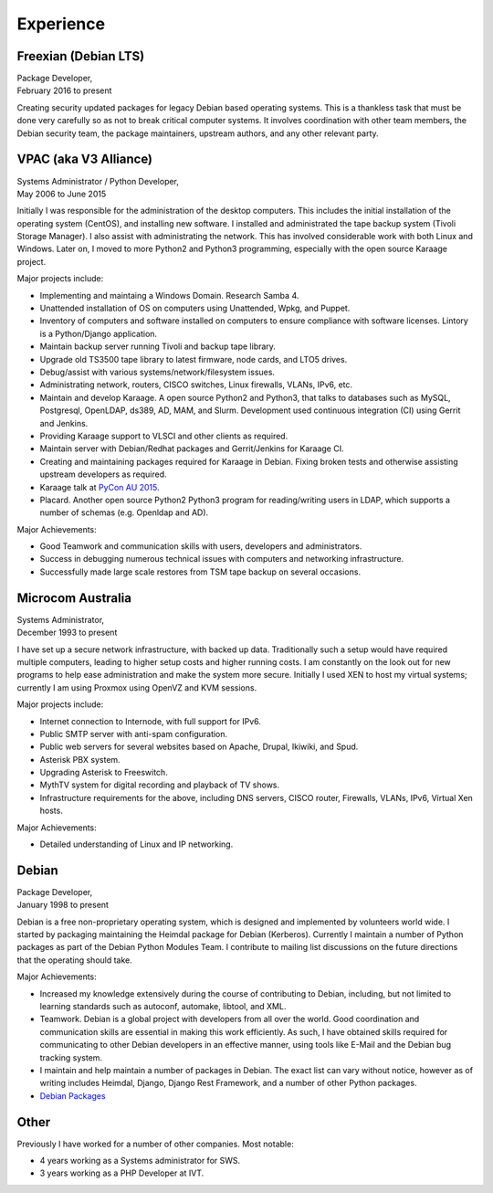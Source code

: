Experience
==========

.. index:: Debian, security, packaging

Freexian (Debian LTS)
---------------------
| Package Developer,
| February 2016 to present

Creating security updated packages for legacy Debian based operating
systems. This is a thankless task that must be done very carefully
so as not to break critical computer systems. It involves
coordination with other team members, the Debian security team, the
package maintainers, upstream authors, and any other relevant party.

.. index:: Windows, Python, Debian, Linux, Samba, LDAP, VPAC, VLSCI, Karaage
.. index:: CISCO, VMs

VPAC (aka V3 Alliance)
----------------------
| Systems Administrator / Python Developer,
| May 2006 to June 2015

Initially I was responsible for the administration of the desktop
computers. This includes the initial installation of the operating
system (CentOS), and installing new software. I installed and
administrated the tape backup system (Tivoli Storage Manager). I
also assist with administrating the network. This has involved
considerable work with both Linux and Windows. Later on, I moved to
more Python2 and Python3 programming, especially with the open
source Karaage project.

Major projects include:

-  Implementing and maintaing a Windows Domain. Research Samba 4.
-  Unattended installation of OS on computers using Unattended, Wpkg,
   and Puppet.
-  Inventory of computers and software installed on computers to ensure
   compliance with software licenses. Lintory is a Python/Django
   application.
-  Maintain backup server running Tivoli and backup tape library.
-  Upgrade old TS3500 tape library to latest firmware, node cards, and
   LTO5 drives.
-  Debug/assist with various systems/network/filesystem issues.
-  Administrating network, routers, CISCO switches, Linux firewalls,
   VLANs, IPv6, etc.
-  Maintain and develop Karaage. A open source Python2 and Python3, that
   talks to databases such as MySQL, Postgresql, OpenLDAP, ds389, AD,
   MAM, and Slurm. Development used continuous integration (CI) using
   Gerrit and Jenkins.
-  Providing Karaage support to VLSCI and other clients as required.
-  Maintain server with Debian/Redhat packages and Gerrit/Jenkins for
   Karaage CI.
-  Creating and maintaining packages required for Karaage in Debian.
   Fixing broken tests and otherwise assisting upstream developers as
   required.
-  Karaage talk at `PyCon AU 2015 <https://www.youtube.com/watch?v=9yiiwcntx5M>`_.
-  Placard. Another open source Python2 Python3 program for
   reading/writing users in LDAP, which supports a number of schemas
   (e.g. Openldap and AD).

Major Achievements:

-  Good Teamwork and communication skills with users, developers and
   administrators.
-  Success in debugging numerous technical issues with computers and
   networking infrastructure.
-  Successfully made large scale restores from TSM tape backup on
   several occasions.

.. index:: Windows, Python, Debian, Linux, Samba, LDAP, VOIP, VMs

Microcom Australia
------------------
| Systems Administrator,
| December 1993 to present

I have set up a secure network infrastructure, with backed up data.
Traditionally such a setup would have required multiple computers,
leading to higher setup costs and higher running costs. I am
constantly on the look out for new programs to help ease
administration and make the system more secure. Initially I used XEN
to host my virtual systems; currently I am using Proxmox using
OpenVZ and KVM sessions.

Major projects include:

-  Internet connection to Internode, with full support for IPv6.
-  Public SMTP server with anti-spam configuration.
-  Public web servers for several websites based on Apache, Drupal,
   Ikiwiki, and Spud.
-  Asterisk PBX system.
-  Upgrading Asterisk to Freeswitch.
-  MythTV system for digital recording and playback of TV shows.
-  Infrastructure requirements for the above, including DNS servers,
   CISCO router, Firewalls, VLANs, IPv6, Virtual Xen hosts.

Major Achievements:

-  Detailed understanding of Linux and IP networking.

.. index:: Debian, packaging, Python, C

Debian
------
| Package Developer,
| January 1998 to present

Debian is a free non-proprietary operating system, which is designed
and implemented by volunteers world wide. I started by packaging
maintaining the Heimdal package for Debian (Kerberos). Currently I
maintain a number of Python packages as part of the Debian Python
Modules Team. I contribute to mailing list discussions on the future
directions that the operating should take.

Major Achievements:

-  Increased my knowledge extensively during the course of contributing
   to Debian, including, but not limited to learning standards such as
   autoconf, automake, libtool, and XML.

-  Teamwork. Debian is a global project with developers from all over
   the world. Good coordination and communication skills are essential
   in making this work efficiently. As such, I have obtained skills
   required for communicating to other Debian developers in an effective
   manner, using tools like E-Mail and the Debian bug tracking system.
-  I maintain and help maintain a number of packages in Debian. The
   exact list can vary without notice, however as of writing includes
   Heimdal, Django, Django Rest Framework, and a number of other Python
   packages.

- `Debian Packages <https://qa.debian.org/developer.php?login=bam%40debian.org&comaint=yes>`_

Other
-----
Previously I have worked for a number of other companies. Most notable:

- 4 years working as a Systems administrator for SWS.
- 3 years working as a PHP Developer at IVT.
